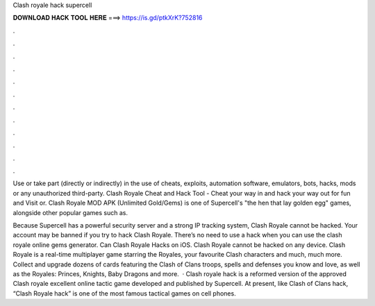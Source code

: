 Clash royale hack supercell



𝐃𝐎𝐖𝐍𝐋𝐎𝐀𝐃 𝐇𝐀𝐂𝐊 𝐓𝐎𝐎𝐋 𝐇𝐄𝐑𝐄 ===> https://is.gd/ptkXrK?752816



.



.



.



.



.



.



.



.



.



.



.



.

Use or take part (directly or indirectly) in the use of cheats, exploits, automation software, emulators, bots, hacks, mods or any unauthorized third-party. Clash Royale Cheat and Hack Tool - Cheat your way in and hack your way out for fun and Visit  or. Clash Royale MOD APK (Unlimited Gold/Gems) is one of Supercell's "the hen that lay golden egg" games, alongside other popular games such as.

Because Supercell has a powerful security server and a strong IP tracking system, Clash Royale cannot be hacked. Your account may be banned if you try to hack Clash Royale. There’s no need to use a hack when you can use the clash royale online gems generator. Can Clash Royale Hacks on iOS. Clash Royale cannot be hacked on any device. Clash Royale is a real-time multiplayer game starring the Royales, your favourite Clash characters and much, much more. Collect and upgrade dozens of cards featuring the Clash of Clans troops, spells and defenses you know and love, as well as the Royales: Princes, Knights, Baby Dragons and more.  · Clash royale hack is a reformed version of the approved Clash royale  excellent online tactic game developed and published by Supercell. At present, like Clash of Clans hack, “Clash Royale hack” is one of the most famous tactical games on cell phones.
